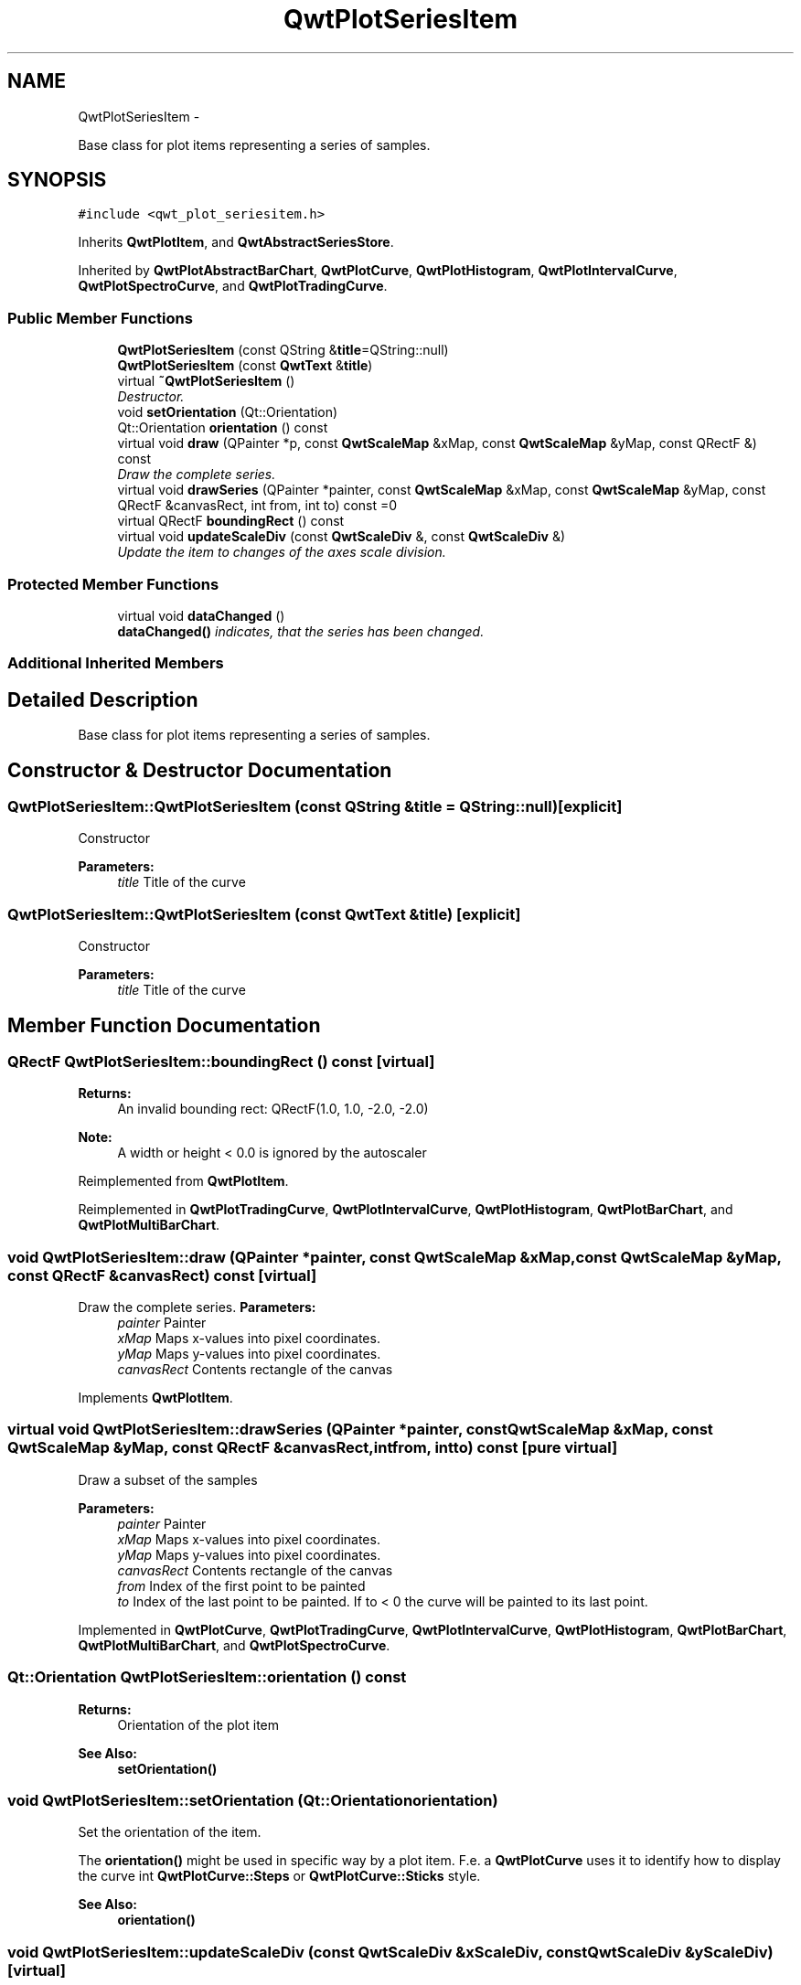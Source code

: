 .TH "QwtPlotSeriesItem" 3 "Thu May 30 2013" "Version 6.1.0" "Qwt User's Guide" \" -*- nroff -*-
.ad l
.nh
.SH NAME
QwtPlotSeriesItem \- 
.PP
Base class for plot items representing a series of samples\&.  

.SH SYNOPSIS
.br
.PP
.PP
\fC#include <qwt_plot_seriesitem\&.h>\fP
.PP
Inherits \fBQwtPlotItem\fP, and \fBQwtAbstractSeriesStore\fP\&.
.PP
Inherited by \fBQwtPlotAbstractBarChart\fP, \fBQwtPlotCurve\fP, \fBQwtPlotHistogram\fP, \fBQwtPlotIntervalCurve\fP, \fBQwtPlotSpectroCurve\fP, and \fBQwtPlotTradingCurve\fP\&.
.SS "Public Member Functions"

.in +1c
.ti -1c
.RI "\fBQwtPlotSeriesItem\fP (const QString &\fBtitle\fP=QString::null)"
.br
.ti -1c
.RI "\fBQwtPlotSeriesItem\fP (const \fBQwtText\fP &\fBtitle\fP)"
.br
.ti -1c
.RI "virtual \fB~QwtPlotSeriesItem\fP ()"
.br
.RI "\fIDestructor\&. \fP"
.ti -1c
.RI "void \fBsetOrientation\fP (Qt::Orientation)"
.br
.ti -1c
.RI "Qt::Orientation \fBorientation\fP () const "
.br
.ti -1c
.RI "virtual void \fBdraw\fP (QPainter *p, const \fBQwtScaleMap\fP &xMap, const \fBQwtScaleMap\fP &yMap, const QRectF &) const "
.br
.RI "\fIDraw the complete series\&. \fP"
.ti -1c
.RI "virtual void \fBdrawSeries\fP (QPainter *painter, const \fBQwtScaleMap\fP &xMap, const \fBQwtScaleMap\fP &yMap, const QRectF &canvasRect, int from, int to) const =0"
.br
.ti -1c
.RI "virtual QRectF \fBboundingRect\fP () const "
.br
.ti -1c
.RI "virtual void \fBupdateScaleDiv\fP (const \fBQwtScaleDiv\fP &, const \fBQwtScaleDiv\fP &)"
.br
.RI "\fIUpdate the item to changes of the axes scale division\&. \fP"
.in -1c
.SS "Protected Member Functions"

.in +1c
.ti -1c
.RI "virtual void \fBdataChanged\fP ()"
.br
.RI "\fI\fBdataChanged()\fP indicates, that the series has been changed\&. \fP"
.in -1c
.SS "Additional Inherited Members"
.SH "Detailed Description"
.PP 
Base class for plot items representing a series of samples\&. 
.SH "Constructor & Destructor Documentation"
.PP 
.SS "QwtPlotSeriesItem::QwtPlotSeriesItem (const QString &title = \fCQString::null\fP)\fC [explicit]\fP"
Constructor 
.PP
\fBParameters:\fP
.RS 4
\fItitle\fP Title of the curve 
.RE
.PP

.SS "QwtPlotSeriesItem::QwtPlotSeriesItem (const \fBQwtText\fP &title)\fC [explicit]\fP"
Constructor 
.PP
\fBParameters:\fP
.RS 4
\fItitle\fP Title of the curve 
.RE
.PP

.SH "Member Function Documentation"
.PP 
.SS "QRectF QwtPlotSeriesItem::boundingRect () const\fC [virtual]\fP"
\fBReturns:\fP
.RS 4
An invalid bounding rect: QRectF(1\&.0, 1\&.0, -2\&.0, -2\&.0) 
.RE
.PP
\fBNote:\fP
.RS 4
A width or height < 0\&.0 is ignored by the autoscaler 
.RE
.PP

.PP
Reimplemented from \fBQwtPlotItem\fP\&.
.PP
Reimplemented in \fBQwtPlotTradingCurve\fP, \fBQwtPlotIntervalCurve\fP, \fBQwtPlotHistogram\fP, \fBQwtPlotBarChart\fP, and \fBQwtPlotMultiBarChart\fP\&.
.SS "void QwtPlotSeriesItem::draw (QPainter *painter, const \fBQwtScaleMap\fP &xMap, const \fBQwtScaleMap\fP &yMap, const QRectF &canvasRect) const\fC [virtual]\fP"

.PP
Draw the complete series\&. \fBParameters:\fP
.RS 4
\fIpainter\fP Painter 
.br
\fIxMap\fP Maps x-values into pixel coordinates\&. 
.br
\fIyMap\fP Maps y-values into pixel coordinates\&. 
.br
\fIcanvasRect\fP Contents rectangle of the canvas 
.RE
.PP

.PP
Implements \fBQwtPlotItem\fP\&.
.SS "virtual void QwtPlotSeriesItem::drawSeries (QPainter *painter, const \fBQwtScaleMap\fP &xMap, const \fBQwtScaleMap\fP &yMap, const QRectF &canvasRect, intfrom, intto) const\fC [pure virtual]\fP"
Draw a subset of the samples
.PP
\fBParameters:\fP
.RS 4
\fIpainter\fP Painter 
.br
\fIxMap\fP Maps x-values into pixel coordinates\&. 
.br
\fIyMap\fP Maps y-values into pixel coordinates\&. 
.br
\fIcanvasRect\fP Contents rectangle of the canvas 
.br
\fIfrom\fP Index of the first point to be painted 
.br
\fIto\fP Index of the last point to be painted\&. If to < 0 the curve will be painted to its last point\&. 
.RE
.PP

.PP
Implemented in \fBQwtPlotCurve\fP, \fBQwtPlotTradingCurve\fP, \fBQwtPlotIntervalCurve\fP, \fBQwtPlotHistogram\fP, \fBQwtPlotBarChart\fP, \fBQwtPlotMultiBarChart\fP, and \fBQwtPlotSpectroCurve\fP\&.
.SS "Qt::Orientation QwtPlotSeriesItem::orientation () const"
\fBReturns:\fP
.RS 4
Orientation of the plot item 
.RE
.PP
\fBSee Also:\fP
.RS 4
\fBsetOrientation()\fP 
.RE
.PP

.SS "void QwtPlotSeriesItem::setOrientation (Qt::Orientationorientation)"
Set the orientation of the item\&.
.PP
The \fBorientation()\fP might be used in specific way by a plot item\&. F\&.e\&. a \fBQwtPlotCurve\fP uses it to identify how to display the curve int \fBQwtPlotCurve::Steps\fP or \fBQwtPlotCurve::Sticks\fP style\&.
.PP
\fBSee Also:\fP
.RS 4
\fBorientation()\fP 
.RE
.PP

.SS "void QwtPlotSeriesItem::updateScaleDiv (const \fBQwtScaleDiv\fP &xScaleDiv, const \fBQwtScaleDiv\fP &yScaleDiv)\fC [virtual]\fP"

.PP
Update the item to changes of the axes scale division\&. Update the item, when the axes of plot have changed\&. The default implementation does nothing, but items that depend on the scale division (like QwtPlotGrid()) have to reimplement \fBupdateScaleDiv()\fP
.PP
\fBupdateScaleDiv()\fP is only called when the ScaleInterest interest is enabled\&. The default implementation does nothing\&.
.PP
\fBParameters:\fP
.RS 4
\fIxScaleDiv\fP Scale division of the x-axis 
.br
\fIyScaleDiv\fP Scale division of the y-axis
.RE
.PP
\fBSee Also:\fP
.RS 4
\fBQwtPlot::updateAxes()\fP, \fBScaleInterest\fP 
.RE
.PP

.PP
Reimplemented from \fBQwtPlotItem\fP\&.

.SH "Author"
.PP 
Generated automatically by Doxygen for Qwt User's Guide from the source code\&.
